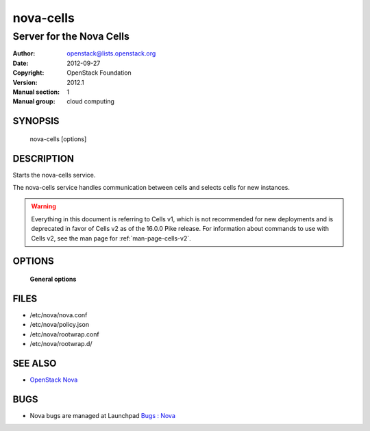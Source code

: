 ==========
nova-cells
==========

--------------------------------
Server for the Nova Cells
--------------------------------

:Author: openstack@lists.openstack.org
:Date:   2012-09-27
:Copyright: OpenStack Foundation
:Version: 2012.1
:Manual section: 1
:Manual group: cloud computing

SYNOPSIS
========

  nova-cells [options]

DESCRIPTION
===========

Starts the nova-cells service.

The nova-cells service handles communication between cells and selects cells
for new instances.

.. warning:: Everything in this document is referring to Cells v1, which is
    not recommended for new deployments and is deprecated in favor of Cells v2
    as of the 16.0.0 Pike release. For information about commands to use
    with Cells v2, see the man page for :ref:`man-page-cells-v2`.

OPTIONS
=======

 **General options**

FILES
========

* /etc/nova/nova.conf
* /etc/nova/policy.json
* /etc/nova/rootwrap.conf
* /etc/nova/rootwrap.d/

SEE ALSO
========

* `OpenStack Nova <https://docs.openstack.org/nova/latest/>`__

BUGS
====

* Nova bugs are managed at Launchpad `Bugs : Nova <https://bugs.launchpad.net/nova>`__
